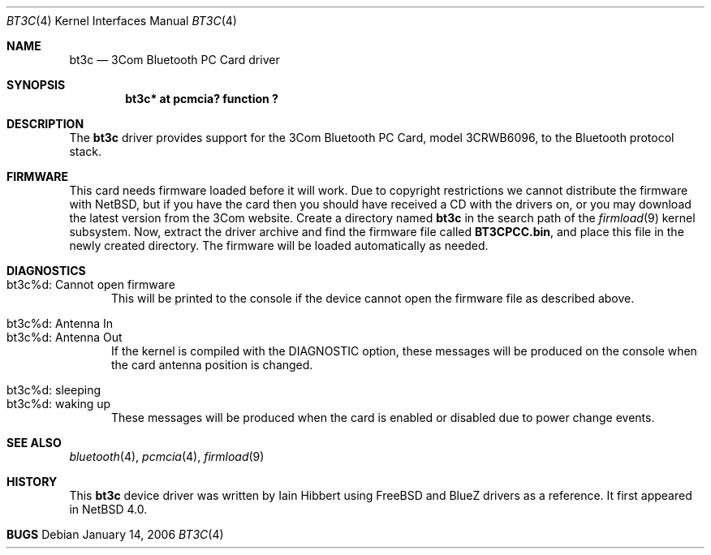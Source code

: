 .\" $NetBSD: bt3c.4,v 1.2.12.1 2008/05/18 12:31:05 yamt Exp $
.\"
.\" Copyright (c) 2006 The NetBSD Foundation, Inc.
.\" All rights reserved.
.\"
.\" This code is derived from software contributed to The NetBSD Foundation
.\" by Iain Hibbert.
.\"
.\" Redistribution and use in source and binary forms, with or without
.\" modification, are permitted provided that the following conditions
.\" are met:
.\" 1. Redistributions of source code must retain the above copyright
.\"    notice, this list of conditions and the following disclaimer.
.\" 2. Redistributions in binary form must reproduce the above copyright
.\"    notice, this list of conditions and the following disclaimer in the
.\"    documentation and/or other materials provided with the distribution.
.\"
.\" THIS SOFTWARE IS PROVIDED BY THE NETBSD FOUNDATION, INC. AND CONTRIBUTORS
.\" ``AS IS'' AND ANY EXPRESS OR IMPLIED WARRANTIES, INCLUDING, BUT NOT LIMITED
.\" TO, THE IMPLIED WARRANTIES OF MERCHANTABILITY AND FITNESS FOR A PARTICULAR
.\" PURPOSE ARE DISCLAIMED.  IN NO EVENT SHALL THE FOUNDATION OR CONTRIBUTORS
.\" BE LIABLE FOR ANY DIRECT, INDIRECT, INCIDENTAL, SPECIAL, EXEMPLARY, OR
.\" CONSEQUENTIAL DAMAGES (INCLUDING, BUT NOT LIMITED TO, PROCUREMENT OF
.\" SUBSTITUTE GOODS OR SERVICES; LOSS OF USE, DATA, OR PROFITS; OR BUSINESS
.\" INTERRUPTION) HOWEVER CAUSED AND ON ANY THEORY OF LIABILITY, WHETHER IN
.\" CONTRACT, STRICT LIABILITY, OR TORT (INCLUDING NEGLIGENCE OR OTHERWISE)
.\" ARISING IN ANY WAY OUT OF THE USE OF THIS SOFTWARE, EVEN IF ADVISED OF THE
.\" POSSIBILITY OF SUCH DAMAGE.
.\"
.Dd January 14, 2006
.Dt BT3C 4
.Os
.Sh NAME
.Nm bt3c
.Nd 3Com Bluetooth PC Card driver
.Sh SYNOPSIS
.Cd "bt3c* at pcmcia? function ?
.Sh DESCRIPTION
The
.Nm
driver provides support for the 3Com Bluetooth PC Card, model 3CRWB6096, to
the Bluetooth protocol stack.
.Sh FIRMWARE
This card needs firmware loaded before it will work. Due to copyright restrictions
we cannot distribute the firmware with NetBSD, but if you have the card then you
should have received a CD with the drivers on, or you may download the latest
version from the 3Com website. Create a directory named
.Nm
in the search path of the
.Xr firmload 9
kernel subsystem. Now, extract the driver archive and find the firmware file
called
.Nm "BT3CPCC.bin" ,
and place this file in the newly created directory. The firmware will be loaded
automatically as needed.
.Sh DIAGNOSTICS
.Bl -tag -width XXX -compact
.It "bt3c%d: Cannot open firmware"
This will be printed to the console if the device cannot open the firmware file
as described above.
.Pp
.It "bt3c%d: Antenna In"
.It "bt3c%d: Antenna Out"
If the kernel is compiled with the
.Dv DIAGNOSTIC
option, these messages will be produced on the console when the card antenna
position is changed.
.Pp
.It "bt3c%d: sleeping"
.It "bt3c%d: waking up"
These messages will be produced when the card is enabled or disabled due to
power change events.
.El
.Sh SEE ALSO
.Xr bluetooth 4 ,
.Xr pcmcia 4 ,
.Xr firmload 9
.Sh HISTORY
This
.Nm
device driver was written by
.An "Iain Hibbert"
using
.Fx
and BlueZ drivers as a reference.  It first appeared in
.Nx 4.0 .
.Sh BUGS
